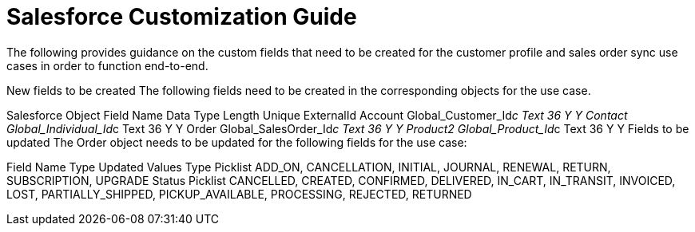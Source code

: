 = Salesforce Customization Guide

The following provides guidance on the custom fields that need to be created for the customer profile and sales order sync use cases in order to function end-to-end.

New fields to be created
The following fields need to be created in the corresponding objects for the use case.

Salesforce Object	Field Name	Data Type	Length	Unique	ExternalId
Account	Global_Customer_Id__c	Text	36	Y	Y
Contact	Global_Individual_Id__c	Text	36	Y	Y
Order	Global_SalesOrder_Id__c	Text	36	Y	Y
Product2	Global_Product_Id__c	Text	36	Y	Y
Fields to be updated
The Order object needs to be updated for the following fields for the use case:

Field Name	Type	Updated Values
Type	Picklist	ADD_ON, CANCELLATION, INITIAL, JOURNAL, RENEWAL, RETURN, SUBSCRIPTION, UPGRADE
Status	Picklist	CANCELLED, CREATED, CONFIRMED, DELIVERED, IN_CART, IN_TRANSIT, INVOICED, LOST, PARTIALLY_SHIPPED, PICKUP_AVAILABLE, PROCESSING, REJECTED, RETURNED
